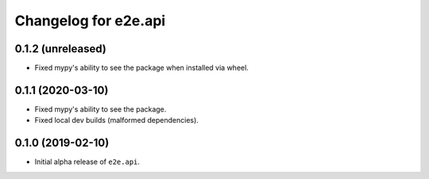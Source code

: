 Changelog for e2e.api
=====================

0.1.2 (unreleased)
------------------

- Fixed mypy's ability to see the package when installed via wheel.


0.1.1 (2020-03-10)
------------------

- Fixed mypy's ability to see the package.
- Fixed local dev builds (malformed dependencies).


0.1.0 (2019-02-10)
------------------

- Initial alpha release of ``e2e.api``.
